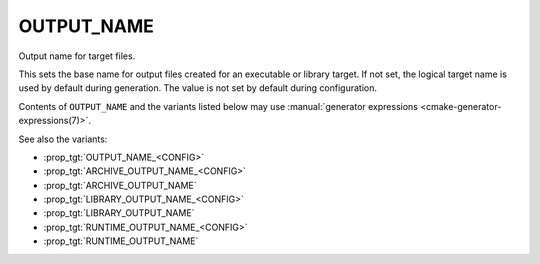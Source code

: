 OUTPUT_NAME
-----------

Output name for target files.

This sets the base name for output files created for an executable or
library target.  If not set, the logical target name is used by
default during generation. The value is not set by default during
configuration.

Contents of ``OUTPUT_NAME`` and the variants listed below may use
:manual:`generator expressions <cmake-generator-expressions(7)>`.

See also the variants:

* :prop_tgt:`OUTPUT_NAME_<CONFIG>`
* :prop_tgt:`ARCHIVE_OUTPUT_NAME_<CONFIG>`
* :prop_tgt:`ARCHIVE_OUTPUT_NAME`
* :prop_tgt:`LIBRARY_OUTPUT_NAME_<CONFIG>`
* :prop_tgt:`LIBRARY_OUTPUT_NAME`
* :prop_tgt:`RUNTIME_OUTPUT_NAME_<CONFIG>`
* :prop_tgt:`RUNTIME_OUTPUT_NAME`
